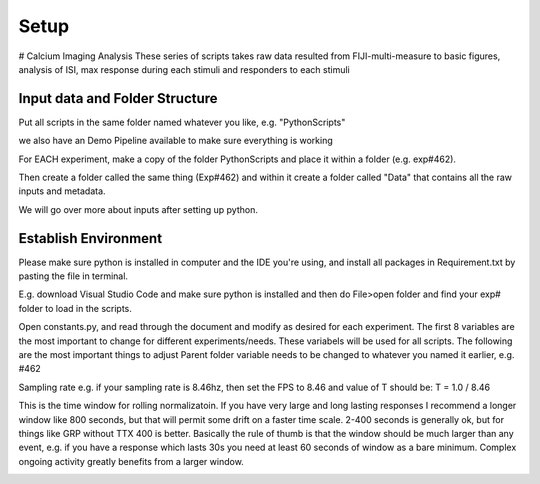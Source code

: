 Setup
================================
# Calcium Imaging Analysis
These series of scripts takes raw data resulted from FIJI-multi-measure to basic figures, analysis of ISI, max response during each stimuli and responders to each stimuli

Input data and Folder Structure
------------------------------------
Put all scripts in the same folder named whatever you like, e.g. "PythonScripts"

we also have an Demo Pipeline available to make sure everything is working

.. image:: https://user-images.githubusercontent.com/81972652/193971557-d39188fd-2f6d-4e63-a4ad-920e689eeda2.png

For EACH experiment, make a copy of the folder PythonScripts and place it within a folder (e.g. exp#462). 

.. image:: https://user-images.githubusercontent.com/81972652/193971950-23060e2c-ea8c-49cc-b026-a2eef60a6295.png

Then create a folder called the same thing (Exp#462) and within it create a folder called "Data" that contains all the raw inputs and metadata. 

We will go over more about inputs after setting up python.

Establish Environment
-----------------------------------------------
Please make sure python is installed in computer and the IDE you're using, and install all packages in Requirement.txt by pasting the file in terminal. 

.. code-block:: terminal pip install item 1 2 3 4
.. ##do code things

E.g. download Visual Studio Code and make sure python is installed and then do File>open folder and find your exp# folder to load in the scripts.

Open constants.py, and read through the document and modify as desired for each experiment. The first 8 variables are the most important to change for different experiments/needs. These variabels will be used for all scripts.
The following are the most important things to adjust
Parent folder variable needs to be changed to whatever you named it earlier, e.g. #462

.. image:: https://user-images.githubusercontent.com/81972652/193972821-cced4f47-93ea-4f2b-8e4b-2951b8ccc33d.png

Sampling rate 
e.g. if your sampling rate is 8.46hz, then set the FPS to 8.46 and value of T should be: T = 1.0 / 8.46

.. image:: https://user-images.githubusercontent.com/81972652/193972751-314c8871-defc-4387-86ee-5be8a991a92d.png

This is the time window for rolling normalizatoin. If you have very large and long lasting responses I recommend a longer window like 800 seconds, but that will permit some drift on a faster time scale. 2-400 seconds is generally ok, but for things like GRP without TTX 400 is better. Basically the rule of thumb is that the window should be much larger than any event, e.g. if you have a response which lasts 30s you need at least 60 seconds of window as a bare minimum. Complex ongoing activity greatly benefits from a larger window.

.. image:: https://github.com/AbbyCui/CalciumImagingAnalysis/assets/81972652/0984c137-8c70-48f5-bc4b-9aa88f431b22
